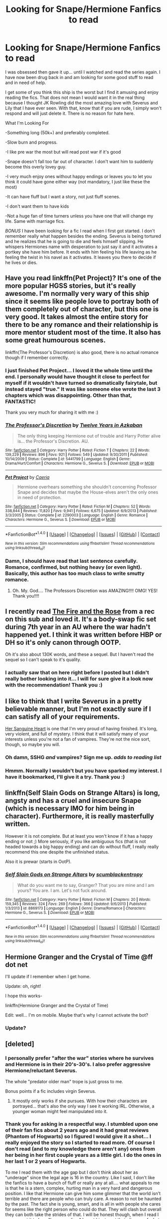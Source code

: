 #+TITLE: Looking for Snape/Hermione Fanfics to read

* Looking for Snape/Hermione Fanfics to read
:PROPERTIES:
:Author: Summerhlm
:Score: 8
:DateUnix: 1479479633.0
:DateShort: 2016-Nov-18
:FlairText: Request
:END:
I was obsessed then gave it up... until I watched and read the series again. I have now been drug back in and am looking for some good stuff to read and in need of help.

I get some of you think this ship is the worst but I find it amusing and enjoy reading the fics. That does not mean I would want it in the real thing because I thought JK Rowling did the most amazing love with Severus and Lily that I have ever seen. With that, know that if you are rude, I simply won't respond and will just delete it. There is no reason for hate here.

What I'm Looking For

-Something long (50k+) and preferably completed.

-Slow burn and progress.

-I like pre war the most but will read post war if it's good

-Snape doesn't fall too far out of character. I don't want him to suddenly become this overly lovey guy.

-I very much enjoy ones without happy endings or leaves you to let you think it could have gone either way (not mandatory, I just like these the most)

-It can have fluff but I want a story, not just fluff scenes.

-I don't want them to have kids

-Not a huge fan of time turners unless you have one that will change my life. Same with marriage fics.

/BONUS/ I have been looking for a fic I read when I first got started. I don't remember really what happen besides the ending. Severus is being tortured and he realizes that he is going to die and feels himself slipping. He whispers Hermiones name with desperation to just say it and it activates a portkey she have him before. It ends with him feeling his life leaving as he feeling the twist in his navel as it activates. It leaves you there to decide if he lives or dies.


** Have you read linkffn(Pet Project)? It's one of the more popular HGSS stories, but it's really awesome. I'm normally very wary of this ship since it seems like people love to portray both of them completely out of character, but this one is very good. It takes almost the entire story for there to be any romance and their relationship is more mentor student most of the time. It also has some great humourous scenes.

linkffn(The Professor's Discretion) is also good, there is no actual romance though if I remember correctly.
:PROPERTIES:
:Author: dehue
:Score: 7
:DateUnix: 1479485655.0
:DateShort: 2016-Nov-18
:END:

*** I just finished Pet Project... I loved it the whole time until the end. I personally would have thought it close to perfect for myself if it wouldn't have turned so dramatically fairytale, but instead stayed "true." It was like someone else wrote the last 3 chapters which was disappointing. Other than that, FANTASTIC!

Thank you very much for sharing it with me :)
:PROPERTIES:
:Author: Summerhlm
:Score: 3
:DateUnix: 1479764155.0
:DateShort: 2016-Nov-22
:END:


*** [[http://www.fanfiction.net/s/5441799/1/][*/The Professor's Discretion/*]] by [[https://www.fanfiction.net/u/2090117/Twelve-Years-in-Azkaban][/Twelve Years in Azkaban/]]

#+begin_quote
  The only thing keeping Hermione out of trouble and Harry Potter alive is... the Professor's Discretion. AU.
#+end_quote

^{/Site/: [[http://www.fanfiction.net/][fanfiction.net]] *|* /Category/: Harry Potter *|* /Rated/: Fiction T *|* /Chapters/: 22 *|* /Words/: 139,229 *|* /Reviews/: 896 *|* /Favs/: 921 *|* /Follows/: 549 *|* /Updated/: 9/30/2011 *|* /Published/: 10/14/2009 *|* /Status/: Complete *|* /id/: 5441799 *|* /Language/: English *|* /Genre/: Drama/Hurt/Comfort *|* /Characters/: Hermione G., Severus S. *|* /Download/: [[http://www.ff2ebook.com/old/ffn-bot/index.php?id=5441799&source=ff&filetype=epub][EPUB]] or [[http://www.ff2ebook.com/old/ffn-bot/index.php?id=5441799&source=ff&filetype=mobi][MOBI]]}

--------------

[[http://www.fanfiction.net/s/2290003/1/][*/Pet Project/*]] by [[https://www.fanfiction.net/u/426171/Caeria][/Caeria/]]

#+begin_quote
  Hermione overhears something she shouldn't concerning Professor Snape and decides that maybe the House-elves aren't the only ones in need of protection.
#+end_quote

^{/Site/: [[http://www.fanfiction.net/][fanfiction.net]] *|* /Category/: Harry Potter *|* /Rated/: Fiction M *|* /Chapters/: 52 *|* /Words/: 338,844 *|* /Reviews/: 11,820 *|* /Favs/: 9,941 *|* /Follows/: 6,675 *|* /Updated/: 6/9/2013 *|* /Published/: 3/3/2005 *|* /Status/: Complete *|* /id/: 2290003 *|* /Language/: English *|* /Genre/: Romance *|* /Characters/: Hermione G., Severus S. *|* /Download/: [[http://www.ff2ebook.com/old/ffn-bot/index.php?id=2290003&source=ff&filetype=epub][EPUB]] or [[http://www.ff2ebook.com/old/ffn-bot/index.php?id=2290003&source=ff&filetype=mobi][MOBI]]}

--------------

*FanfictionBot*^{1.4.0} *|* [[[https://github.com/tusing/reddit-ffn-bot/wiki/Usage][Usage]]] | [[[https://github.com/tusing/reddit-ffn-bot/wiki/Changelog][Changelog]]] | [[[https://github.com/tusing/reddit-ffn-bot/issues/][Issues]]] | [[[https://github.com/tusing/reddit-ffn-bot/][GitHub]]] | [[[https://www.reddit.com/message/compose?to=tusing][Contact]]]

^{/New in this version: Slim recommendations using/ ffnbot!slim! /Thread recommendations using/ linksub(thread_id)!}
:PROPERTIES:
:Author: FanfictionBot
:Score: 2
:DateUnix: 1479485736.0
:DateShort: 2016-Nov-18
:END:


*** Damn, I should have read that last sentence carefully. Romance, confirmed, but nothing heavy (or even light). Basically, this author has too much class to write smutty romance.
:PROPERTIES:
:Author: Bombshell_Amelia
:Score: 1
:DateUnix: 1480992501.0
:DateShort: 2016-Dec-06
:END:

**** Oh. My. God.... The Professors Discretion was AMAZING!!!! OMG! YES! Thank you!!!!
:PROPERTIES:
:Author: Summerhlm
:Score: 1
:DateUnix: 1483496528.0
:DateShort: 2017-Jan-04
:END:


** I recently read [[http://web.archive.org/web/20050203192623/http://www.witchfics.org/fr/index.html][The Fire and the Rose]] from a rec on this sub and loved it. It's a body-swap fic set during 7th year in an AU where the war hadn't happened yet. I think it was written before HBP or DH so it's only canon through OOTP.

Oh it's also about 130K words, and these a sequel. But I haven't read the sequel so I can't speak to it's quality.
:PROPERTIES:
:Author: gotkate86
:Score: 4
:DateUnix: 1479480378.0
:DateShort: 2016-Nov-18
:END:

*** I actually saw that on here right before I posted but I didn't really bother looking into it... I will for sure give it a look now with the recommendation! Thank you :)
:PROPERTIES:
:Author: Summerhlm
:Score: 1
:DateUnix: 1479480587.0
:DateShort: 2016-Nov-18
:END:


** I like to think that I write Severus in a pretty believable manner, but I'm not exactly sure if I can satisfy all of your requirements.

[[https://m.fanfiction.net/s/11306345/1/][Her Sanguine Heart]] is one that I'm very proud of having finished. It's long, very violent, and full of mystery. I think that it will satisfy many of your interests unless you're not a fan of vampires. They're not the nice sort, though, so maybe you will.
:PROPERTIES:
:Author: Oniknight
:Score: 4
:DateUnix: 1479511962.0
:DateShort: 2016-Nov-19
:END:

*** Oh damn, SSHG /and/ vampires? Sign me up. /adds to reading list/
:PROPERTIES:
:Author: SilverCookieDust
:Score: 3
:DateUnix: 1479535488.0
:DateShort: 2016-Nov-19
:END:


*** Hmmm. Normally I wouldn't but you have sparked my interest. I have it bookmarked, I'll give it a try. Thank you :)
:PROPERTIES:
:Author: Summerhlm
:Score: 2
:DateUnix: 1479528940.0
:DateShort: 2016-Nov-19
:END:


** linkffn(Self Slain Gods on Strange Altars) is long, angsty and has a cruel and insecure Snape (which is necessary IMO for him being in character). Furthermore, it is really masterfully written.

However it is not complete. But at least you won't know if it has a happy ending or not ;) More seriously, if you like ambiguous fics (that is not headed towards a big happy ending) and can do without fluff, I really really recommend this one despite the unfinished status.

Also it is prewar (starts in OotP).
:PROPERTIES:
:Author: Mzudny
:Score: 3
:DateUnix: 1479547418.0
:DateShort: 2016-Nov-19
:END:

*** [[http://www.fanfiction.net/s/8869173/1/][*/Self Slain Gods on Strange Altars/*]] by [[https://www.fanfiction.net/u/3507169/scumblackentropy][/scumblackentropy/]]

#+begin_quote
  What do you want me to say, Granger? That you are mine and I am yours? You are. I am. Let's not fuck around.
#+end_quote

^{/Site/: [[http://www.fanfiction.net/][fanfiction.net]] *|* /Category/: Harry Potter *|* /Rated/: Fiction M *|* /Chapters/: 20 *|* /Words/: 159,345 *|* /Reviews/: 324 *|* /Favs/: 269 *|* /Follows/: 366 *|* /Updated/: 9/6/2013 *|* /Published/: 1/3/2013 *|* /id/: 8869173 *|* /Language/: English *|* /Genre/: Drama/Romance *|* /Characters/: Hermione G., Severus S. *|* /Download/: [[http://www.ff2ebook.com/old/ffn-bot/index.php?id=8869173&source=ff&filetype=epub][EPUB]] or [[http://www.ff2ebook.com/old/ffn-bot/index.php?id=8869173&source=ff&filetype=mobi][MOBI]]}

--------------

*FanfictionBot*^{1.4.0} *|* [[[https://github.com/tusing/reddit-ffn-bot/wiki/Usage][Usage]]] | [[[https://github.com/tusing/reddit-ffn-bot/wiki/Changelog][Changelog]]] | [[[https://github.com/tusing/reddit-ffn-bot/issues/][Issues]]] | [[[https://github.com/tusing/reddit-ffn-bot/][GitHub]]] | [[[https://www.reddit.com/message/compose?to=tusing][Contact]]]

^{/New in this version: Slim recommendations using/ ffnbot!slim! /Thread recommendations using/ linksub(thread_id)!}
:PROPERTIES:
:Author: FanfictionBot
:Score: 1
:DateUnix: 1479547436.0
:DateShort: 2016-Nov-19
:END:


** Hermione Granger and the Crystal of Time @ff dot net

I'll update if I remember when I get home.

Update: oh, right!

I hope this works-

linkffn(Hermione Granger and the Crystal of Time)

Edit: well... I'm on mobile. Maybe that's why I cannot activate the bot?
:PROPERTIES:
:Author: Bombshell_Amelia
:Score: 2
:DateUnix: 1479482366.0
:DateShort: 2016-Nov-18
:END:

*** Update?
:PROPERTIES:
:Author: Summerhlm
:Score: 2
:DateUnix: 1479764247.0
:DateShort: 2016-Nov-22
:END:


** [deleted]
:PROPERTIES:
:Score: 1
:DateUnix: 1479489203.0
:DateShort: 2016-Nov-18
:END:

*** I personally prefer "after the war" stories where he survives and Hermione is in their 20's-30's. I also prefer aggressive Hermione/reluctant Severus.

The whole "predator older man" trope is just gross to me.

Bonus points if a fic includes virgin Severus.
:PROPERTIES:
:Author: Oniknight
:Score: 3
:DateUnix: 1479511464.0
:DateShort: 2016-Nov-19
:END:

**** It mostly only works if she pursues. With how their characters are portrayed... that's also the only way I see it working IRL. Otherwise, a younger woman might feel manipulated into it.
:PROPERTIES:
:Author: Bombshell_Amelia
:Score: 2
:DateUnix: 1479772170.0
:DateShort: 2016-Nov-22
:END:


*** Thank you for asking in a respectful way. I stumbled upon one of their fan fics about 2 years ago and it had great reviews (Phantom of Hogwarts) so I figured I would give it a shot... I really enjoyed the story so I started to read more. Of course I don't read (and to my knowledge there aren't any) ones from her being in her first couple years as a little girl. I do the ones in her last 1 or 2 years of Hogwarts.

To me I read them with the age gap but I don't think about her as "underage" since the legal age is 16 in the country. Like I said, I don't like the fanfics to have a bunch of fluff or really any at all.... what appeals to me is that he is a stern, complex, hurting man in a very hard and dangerous position. I like that Hermione can give him some glimmer that the world isn't terrible and there are people who can truly care. A reason to not be haunted by the past. The fact she is young, smart, and is all in with people she cares for seems like the right person who could do that. They will clash but overall they can both take the strides of that. I will be honest though, when I read I never want it to be a "happy ending." I want him to get that glimpse of what could be happiness, but still die at the end.
:PROPERTIES:
:Author: Summerhlm
:Score: 4
:DateUnix: 1479490797.0
:DateShort: 2016-Nov-18
:END:


*** Here's my general appeal (and I won't speak for other SSHG fans), I always loved Alan Rickman and I loved his portrayal of Snape. That voice just does things to me and I can't help it haha. So Snape/Rickman was one of my favorite characters, and I always liked Hermione also.

I personally don't enjoy OCs or slash very much (nothing against them, just not my cup of tea), so if I want to read some Snape-centered fics with some romance/angst, this pairing is my default not only because I like it, but because of the sheer number of fics.

So after that bit of rambling, you can safely assume I just don't think much about the fact he knew her when she was 11. I don't read fics about any HP character when they were that young so I guess it doesn't bother me because I don't think about any of them that young anymore. I'm probably just justifying it to myself, lol, but don't take away my crack pairing! They're both some of my favorite characters so I like reading more about them. That's really it.
:PROPERTIES:
:Author: travelngeng
:Score: 2
:DateUnix: 1479604223.0
:DateShort: 2016-Nov-20
:END:


*** We like how similar they are. The differences are mostly environmental, and I find that fascinating. If they are the main characters in a story, I couldn't care less about an erotica subplot.
:PROPERTIES:
:Author: Bombshell_Amelia
:Score: 1
:DateUnix: 1480349591.0
:DateShort: 2016-Nov-28
:END:
